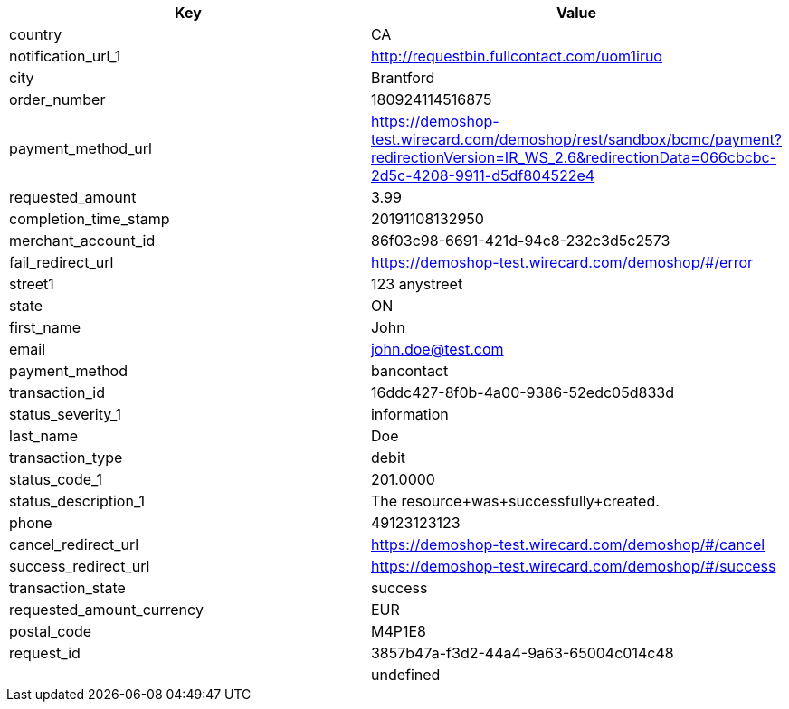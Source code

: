 |===
| Key | Value

| country | CA
| notification_url_1 | http://requestbin.fullcontact.com/uom1iruo
| city | Brantford
| order_number | 180924114516875
| payment_method_url | https://demoshop-test.wirecard.com/demoshop/rest/sandbox/bcmc/payment?redirectionVersion=IR_WS_2.6&redirectionData=066cbcbc-2d5c-4208-9911-d5df804522e4
| requested_amount | 3.99
| completion_time_stamp | 20191108132950
| merchant_account_id | 86f03c98-6691-421d-94c8-232c3d5c2573
| fail_redirect_url | https://demoshop-test.wirecard.com/demoshop/#/error
| street1 | 123 anystreet
| state | ON
| first_name | John
| email | john.doe@test.com
| payment_method | bancontact
| transaction_id | 16ddc427-8f0b-4a00-9386-52edc05d833d
| status_severity_1 | information
| last_name | Doe
| transaction_type | debit
| status_code_1 | 201.0000
| status_description_1 | The resource+was+successfully+created.
| phone | 49123123123
| cancel_redirect_url | https://demoshop-test.wirecard.com/demoshop/#/cancel
| success_redirect_url | https://demoshop-test.wirecard.com/demoshop/#/success
| transaction_state | success
| requested_amount_currency | EUR
| postal_code | M4P1E8
| request_id | 3857b47a-f3d2-44a4-9a63-65004c014c48
|  | undefined
|===
